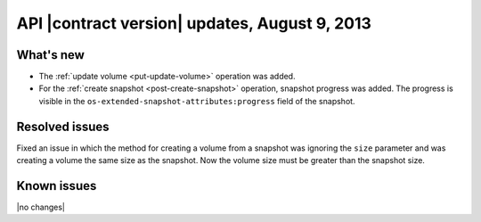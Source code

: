 API |contract version| updates, August 9, 2013
------------------------------------------------

What's new
~~~~~~~~~~

-  The :ref:`update volume <put-update-volume>` operation was added.

-  For the :ref:`create snapshot <post-create-snapshot>` operation, snapshot 
   progress was added. The progress is visible in the 
   ``os-extended-snapshot-attributes:progress`` field of the snapshot.


Resolved issues
~~~~~~~~~~~~~~~

Fixed an issue in which the method for creating a volume from a snapshot was 
ignoring the ``size`` parameter and was creating a volume the same size as the 
snapshot. Now the volume size must be greater than the snapshot size.

Known issues
~~~~~~~~~~~~

|no changes|